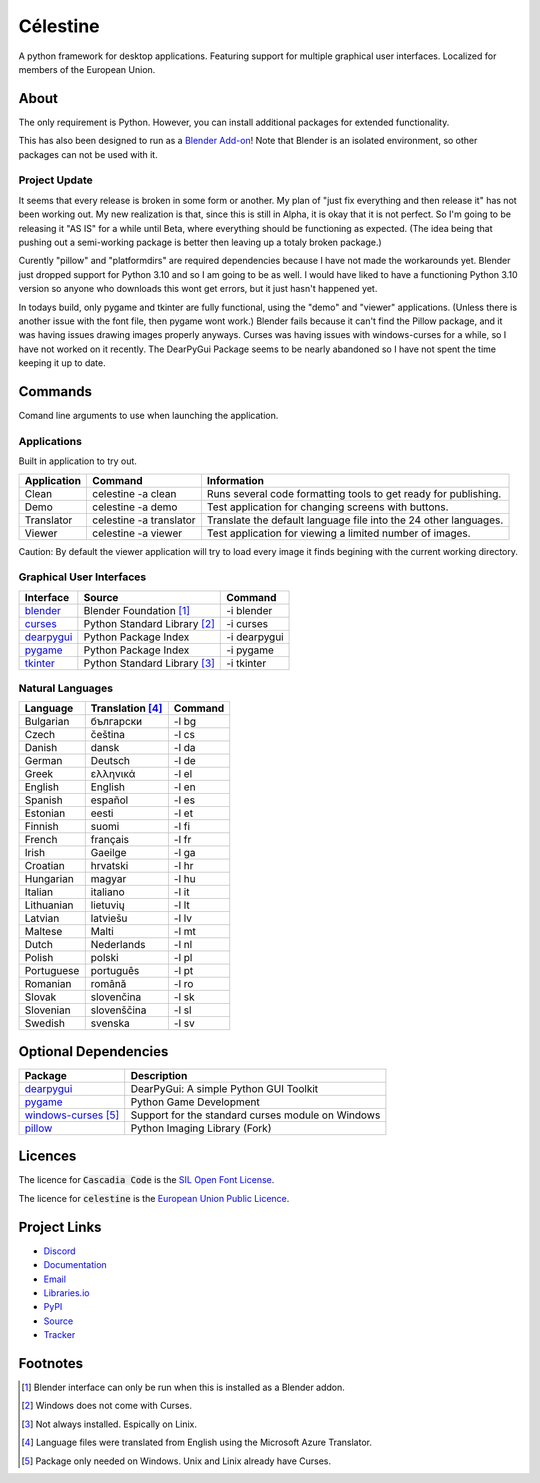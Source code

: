 Célestine
#########

.. image:: https://readthedocs.org/projects/celestine/badge/?version=latest
   :target: https://celestine.readthedocs.io/en/latest/?badge=latest
   :alt: Documentation Status
.. image:: https://img.shields.io/github/repo-size/mem-dixy/celestine
   :alt: GitHub repo size
.. image:: https://img.shields.io/pypi/v/celestine
   :alt: PyPI - Version
   :target: https://pypi.org/project/celestine/
.. image:: https://img.shields.io/pypi/l/celestine
   :alt: PyPI - License
   :target: https://eupl.eu/
.. image:: https://img.shields.io/badge/calver-YYYY.MM.DD-22bfda.svg
   :alt: Calendar Versioning
   :target: https://calver.org/
.. image:: https://app.deepsource.com/gh/mem-dixy/celestine.svg/?label=active+issues&show_trend=false&token=1MUQkPi-6MM_PMqnaWrAJ6c7
  :target: https://app.deepsource.com/gh/mem-dixy/celestine/

A python framework for desktop applications.
Featuring support for multiple graphical user interfaces.
Localized for members of the European Union.


About
*****

The only requirement is Python.
However, you can install additional packages for extended functionality.

This has also been designed to run as a `Blender Add-on`_!
Note that Blender is an isolated environment, so other packages can not be used with it.


Project Update
^^^^^^^^^^^^^^

It seems that every release is broken in some form or another.
My plan of "just fix everything and then release it" has not been working out.
My new realization is that, since this is still in Alpha, it is okay that it is not perfect.
So I'm going to be releasing it "AS IS" for a while until Beta, where everything should be functioning as expected.
(The idea being that pushing out a semi-working package is better then leaving up a totaly broken package.)

Curently "pillow" and "platformdirs" are required dependencies because I have not made the workarounds yet.
Blender just dropped support for Python 3.10 and so I am going to be as well.
I would have liked to have a functioning Python 3.10 version so anyone who downloads this wont get errors, but it just hasn't happened yet.

In todays build, only pygame and tkinter are fully functional, using the "demo" and "viewer" applications.
(Unless there is another issue with the font file, then pygame wont work.)
Blender fails because it can't find the Pillow package, and it was having issues drawing images properly anyways.
Curses was having issues with windows-curses for a while, so I have not worked on it recently.
The DearPyGui Package seems to be nearly abandoned so I have not spent the time keeping it up to date.


Commands
********

Comand line arguments to use when launching the application.


Applications
^^^^^^^^^^^^

Built in application to try out.

+-------------+-------------------------+------------------------------------------------------------------+
| Application | Command                 | Information                                                      |
+=============+=========================+==================================================================+
| Clean       | celestine -a clean      | Runs several code formatting  tools to get ready for publishing. |
+-------------+-------------------------+------------------------------------------------------------------+
| Demo        | celestine -a demo       | Test application for changing screens with buttons.              |
+-------------+-------------------------+------------------------------------------------------------------+
| Translator  | celestine -a translator | Translate the default language file into the 24 other languages. |
+-------------+-------------------------+------------------------------------------------------------------+
| Viewer      | celestine -a viewer     | Test application for viewing a limited number of images.         |
+-------------+-------------------------+------------------------------------------------------------------+

Caution: By default the viewer application will try to load every image it finds begining with the current working directory.


Graphical User Interfaces
^^^^^^^^^^^^^^^^^^^^^^^^^

+--------------+------------------------------+--------------+
| Interface    | Source                       | Command      |
+==============+==============================+==============+
| `blender`_   | Blender Foundation [1]_      | -i blender   |
+--------------+------------------------------+--------------+
| `curses`_    | Python Standard Library [2]_ | -i curses    |
+--------------+------------------------------+--------------+
| `dearpygui`_ | Python Package Index         | -i dearpygui |
+--------------+------------------------------+--------------+
| `pygame`_    | Python Package Index         | -i pygame    |
+--------------+------------------------------+--------------+
| `tkinter`_   | Python Standard Library [3]_ | -i tkinter   |
+--------------+------------------------------+--------------+


Natural Languages
^^^^^^^^^^^^^^^^^

+------------+------------------+---------+
| Language   | Translation [4]_ | Command |
+============+==================+=========+
| Bulgarian  | български        | -l bg   |
+------------+------------------+---------+
| Czech      | čeština          | -l cs   |
+------------+------------------+---------+
| Danish     | dansk            | -l da   |
+------------+------------------+---------+
| German     | Deutsch          | -l de   |
+------------+------------------+---------+
| Greek      | ελληνικά         | -l el   |
+------------+------------------+---------+
| English    | English          | -l en   |
+------------+------------------+---------+
| Spanish    | español          | -l es   |
+------------+------------------+---------+
| Estonian   | eesti            | -l et   |
+------------+------------------+---------+
| Finnish    | suomi            | -l fi   |
+------------+------------------+---------+
| French     | français         | -l fr   |
+------------+------------------+---------+
| Irish      | Gaeilge          | -l ga   |
+------------+------------------+---------+
| Croatian   | hrvatski         | -l hr   |
+------------+------------------+---------+
| Hungarian  | magyar           | -l hu   |
+------------+------------------+---------+
| Italian    | italiano         | -l it   |
+------------+------------------+---------+
| Lithuanian | lietuvių         | -l lt   |
+------------+------------------+---------+
| Latvian    | latviešu         | -l lv   |
+------------+------------------+---------+
| Maltese    | Malti            | -l mt   |
+------------+------------------+---------+
| Dutch      | Nederlands       | -l nl   |
+------------+------------------+---------+
| Polish     | polski           | -l pl   |
+------------+------------------+---------+
| Portuguese | português        | -l pt   |
+------------+------------------+---------+
| Romanian   | română           | -l ro   |
+------------+------------------+---------+
| Slovak     | slovenčina       | -l sk   |
+------------+------------------+---------+
| Slovenian  | slovenščina      | -l sl   |
+------------+------------------+---------+
| Swedish    | svenska          | -l sv   |
+------------+------------------+---------+


Optional Dependencies
*********************

+------------------------+---------------------------------------------------+
| Package                | Description                                       |
+========================+===================================================+
| `dearpygui`_           | DearPyGui: A simple Python GUI Toolkit            |
+------------------------+---------------------------------------------------+
| `pygame`_              | Python Game Development                           |
+------------------------+---------------------------------------------------+
| `windows-curses`_ [5]_ | Support for the standard curses module on Windows |
+------------------------+---------------------------------------------------+
| `pillow`_              | Python Imaging Library (Fork)                     |
+------------------------+---------------------------------------------------+


Licences
********

The licence for :code:`Cascadia Code` is the
`SIL Open Font License <https://scripts.sil.org/OFL>`_.

The licence for :code:`celestine` is the
`European Union Public Licence <https://eupl.eu/>`_.


Project Links
*************

* `Discord <https://discord.gg/aNmDWPXd7B>`_
* `Documentation <https://celestine.readthedocs.io/>`_
* `Email <mem_dixy@pm.me>`_
* `Libraries.io <https://libraries.io/pypi/celestine>`_
* `PyPI <https://pypi.org/project/celestine/>`_
* `Source <https://github.com/mem-dixy/celestine>`_
* `Tracker <https://github.com/mem-dixy/celestine/issues>`_

.. _`dearpygui`: https://pypi.org/project/dearpygui/
.. _`pillow`: https://pypi.org/project/Pillow/
.. _`pygame`: https://pypi.org/project/pygame/
.. _`windows-curses`: https://pypi.org/project/windows-curses/

.. _`curses`: https://docs.python.org/3/library/curses.html
.. _`tkinter`: https://docs.python.org/3/library/tk.html

.. _`blender`: https://www.blender.org/
.. _`Blender Add-on`: https://docs.blender.org/manual/en/latest/editors/preferences/addons.html


Footnotes
*********

.. [1] Blender interface can only be run when this is installed as a Blender addon.
.. [2] Windows does not come with Curses.
.. [3] Not always installed. Espically on Linix.
.. [4] Language files were translated from English using the Microsoft Azure Translator.
.. [5] Package only needed on Windows. Unix and Linix already have Curses.
